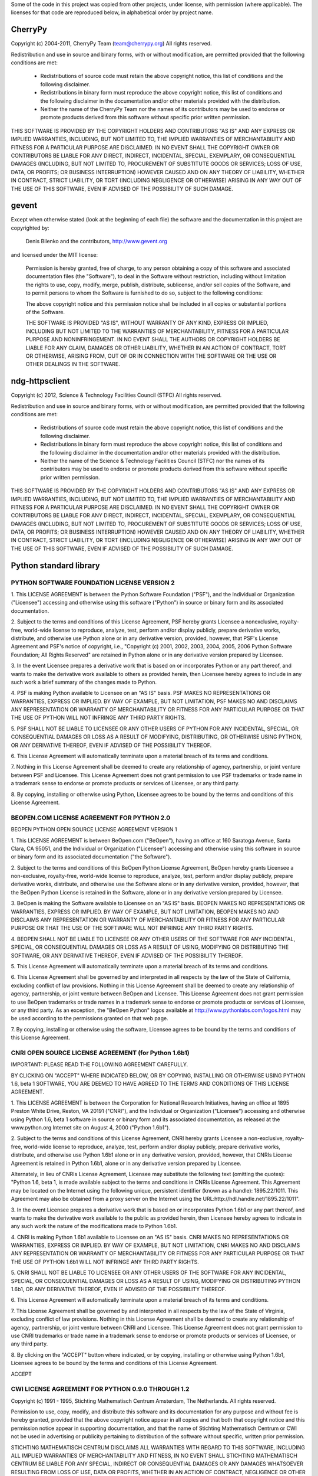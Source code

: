 Some of the code in this project was copied from other projects, under license,
with permission (where applicable). The licenses for that code are reproduced
below, in alphabetical order by project name.

CherryPy
========

Copyright (c) 2004-2011, CherryPy Team (team@cherrypy.org)
All rights reserved.

Redistribution and use in source and binary forms, with or without modification,
are permitted provided that the following conditions are met:

    * Redistributions of source code must retain the above copyright notice,
      this list of conditions and the following disclaimer.
    * Redistributions in binary form must reproduce the above copyright notice,
      this list of conditions and the following disclaimer in the documentation
      and/or other materials provided with the distribution.
    * Neither the name of the CherryPy Team nor the names of its contributors
      may be used to endorse or promote products derived from this software
      without specific prior written permission.

THIS SOFTWARE IS PROVIDED BY THE COPYRIGHT HOLDERS AND CONTRIBUTORS "AS IS" AND
ANY EXPRESS OR IMPLIED WARRANTIES, INCLUDING, BUT NOT LIMITED TO, THE IMPLIED
WARRANTIES OF MERCHANTABILITY AND FITNESS FOR A PARTICULAR PURPOSE ARE
DISCLAIMED. IN NO EVENT SHALL THE COPYRIGHT OWNER OR CONTRIBUTORS BE LIABLE
FOR ANY DIRECT, INDIRECT, INCIDENTAL, SPECIAL, EXEMPLARY, OR CONSEQUENTIAL
DAMAGES (INCLUDING, BUT NOT LIMITED TO, PROCUREMENT OF SUBSTITUTE GOODS OR
SERVICES; LOSS OF USE, DATA, OR PROFITS; OR BUSINESS INTERRUPTION) HOWEVER
CAUSED AND ON ANY THEORY OF LIABILITY, WHETHER IN CONTRACT, STRICT LIABILITY,
OR TORT (INCLUDING NEGLIGENCE OR OTHERWISE) ARISING IN ANY WAY OUT OF THE USE
OF THIS SOFTWARE, EVEN IF ADVISED OF THE POSSIBILITY OF SUCH DAMAGE.

gevent
======

Except when otherwise stated (look at the beginning of each file) the software
and the documentation in this project are copyrighted by:

  Denis Bilenko and the contributors, http://www.gevent.org

and licensed under the MIT license:

  Permission is hereby granted, free of charge, to any person obtaining a copy
  of this software and associated documentation files (the "Software"), to deal
  in the Software without restriction, including without limitation the rights
  to use, copy, modify, merge, publish, distribute, sublicense, and/or sell
  copies of the Software, and to permit persons to whom the Software is
  furnished to do so, subject to the following conditions:

  The above copyright notice and this permission notice shall be included in
  all copies or substantial portions of the Software.

  THE SOFTWARE IS PROVIDED "AS IS", WITHOUT WARRANTY OF ANY KIND, EXPRESS OR
  IMPLIED, INCLUDING BUT NOT LIMITED TO THE WARRANTIES OF MERCHANTABILITY,
  FITNESS FOR A PARTICULAR PURPOSE AND NONINFRINGEMENT. IN NO EVENT SHALL THE
  AUTHORS OR COPYRIGHT HOLDERS BE LIABLE FOR ANY CLAIM, DAMAGES OR OTHER
  LIABILITY, WHETHER IN AN ACTION OF CONTRACT, TORT OR OTHERWISE, ARISING FROM,
  OUT OF OR IN CONNECTION WITH THE SOFTWARE OR THE USE OR OTHER DEALINGS IN
  THE SOFTWARE.

ndg-httpsclient
===============

Copyright (c) 2012, Science & Technology Facilities Council (STFC)
All rights reserved.

Redistribution and use in source and binary forms, with or without
modification, are permitted provided that the following conditions are met:

    * Redistributions of source code must retain the above copyright notice,
      this list of conditions and the following disclaimer.
    * Redistributions in binary form must reproduce the above copyright notice,
      this list of conditions and the following disclaimer in the documentation
      and/or other materials provided with the distribution.
    * Neither the name of the Science & Technology Facilities Council (STFC)
      nor the names of its contributors may be used to endorse or promote
      products derived from this software without specific prior written
      permission.

THIS SOFTWARE IS PROVIDED BY THE COPYRIGHT HOLDERS AND CONTRIBUTORS "AS IS" AND
ANY EXPRESS OR IMPLIED WARRANTIES, INCLUDING, BUT NOT LIMITED TO, THE IMPLIED
WARRANTIES OF MERCHANTABILITY AND FITNESS FOR A PARTICULAR PURPOSE ARE
DISCLAIMED. IN NO EVENT SHALL THE COPYRIGHT OWNER OR CONTRIBUTORS BE LIABLE FOR
ANY DIRECT, INDIRECT, INCIDENTAL, SPECIAL, EXEMPLARY, OR CONSEQUENTIAL DAMAGES
(INCLUDING, BUT NOT LIMITED TO, PROCUREMENT OF SUBSTITUTE GOODS OR SERVICES;
LOSS OF USE, DATA, OR PROFITS; OR BUSINESS INTERRUPTION) HOWEVER CAUSED AND ON
ANY THEORY OF LIABILITY, WHETHER IN CONTRACT, STRICT LIABILITY, OR TORT
(INCLUDING NEGLIGENCE OR OTHERWISE) ARISING IN ANY WAY OUT OF THE USE OF THIS
SOFTWARE, EVEN IF ADVISED OF THE POSSIBILITY OF SUCH DAMAGE.

Python standard library
========================

PYTHON SOFTWARE FOUNDATION LICENSE VERSION 2
--------------------------------------------

1. This LICENSE AGREEMENT is between the Python Software Foundation
("PSF"), and the Individual or Organization ("Licensee") accessing and
otherwise using this software ("Python") in source or binary form and
its associated documentation.

2. Subject to the terms and conditions of this License Agreement, PSF
hereby grants Licensee a nonexclusive, royalty-free, world-wide
license to reproduce, analyze, test, perform and/or display publicly,
prepare derivative works, distribute, and otherwise use Python
alone or in any derivative version, provided, however, that PSF's
License Agreement and PSF's notice of copyright, i.e., "Copyright (c)
2001, 2002, 2003, 2004, 2005, 2006 Python Software Foundation; All Rights
Reserved" are retained in Python alone or in any derivative version
prepared by Licensee.

3. In the event Licensee prepares a derivative work that is based on
or incorporates Python or any part thereof, and wants to make
the derivative work available to others as provided herein, then
Licensee hereby agrees to include in any such work a brief summary of
the changes made to Python.

4. PSF is making Python available to Licensee on an "AS IS"
basis. PSF MAKES NO REPRESENTATIONS OR WARRANTIES, EXPRESS OR
IMPLIED. BY WAY OF EXAMPLE, BUT NOT LIMITATION, PSF MAKES NO AND
DISCLAIMS ANY REPRESENTATION OR WARRANTY OF MERCHANTABILITY OR FITNESS
FOR ANY PARTICULAR PURPOSE OR THAT THE USE OF PYTHON WILL NOT
INFRINGE ANY THIRD PARTY RIGHTS.

5. PSF SHALL NOT BE LIABLE TO LICENSEE OR ANY OTHER USERS OF PYTHON
FOR ANY INCIDENTAL, SPECIAL, OR CONSEQUENTIAL DAMAGES OR LOSS AS
A RESULT OF MODIFYING, DISTRIBUTING, OR OTHERWISE USING PYTHON,
OR ANY DERIVATIVE THEREOF, EVEN IF ADVISED OF THE POSSIBILITY THEREOF.

6. This License Agreement will automatically terminate upon a material
breach of its terms and conditions.

7. Nothing in this License Agreement shall be deemed to create any
relationship of agency, partnership, or joint venture between PSF and
Licensee. This License Agreement does not grant permission to use PSF
trademarks or trade name in a trademark sense to endorse or promote
products or services of Licensee, or any third party.

8. By copying, installing or otherwise using Python, Licensee
agrees to be bound by the terms and conditions of this License
Agreement.

BEOPEN.COM LICENSE AGREEMENT FOR PYTHON 2.0
-------------------------------------------

BEOPEN PYTHON OPEN SOURCE LICENSE AGREEMENT VERSION 1

1. This LICENSE AGREEMENT is between BeOpen.com ("BeOpen"), having an
office at 160 Saratoga Avenue, Santa Clara, CA 95051, and the
Individual or Organization ("Licensee") accessing and otherwise using
this software in source or binary form and its associated
documentation ("the Software").

2. Subject to the terms and conditions of this BeOpen Python License
Agreement, BeOpen hereby grants Licensee a non-exclusive,
royalty-free, world-wide license to reproduce, analyze, test, perform
and/or display publicly, prepare derivative works, distribute, and
otherwise use the Software alone or in any derivative version,
provided, however, that the BeOpen Python License is retained in the
Software, alone or in any derivative version prepared by Licensee.

3. BeOpen is making the Software available to Licensee on an "AS IS"
basis. BEOPEN MAKES NO REPRESENTATIONS OR WARRANTIES, EXPRESS OR
IMPLIED. BY WAY OF EXAMPLE, BUT NOT LIMITATION, BEOPEN MAKES NO AND
DISCLAIMS ANY REPRESENTATION OR WARRANTY OF MERCHANTABILITY OR FITNESS
FOR ANY PARTICULAR PURPOSE OR THAT THE USE OF THE SOFTWARE WILL NOT
INFRINGE ANY THIRD PARTY RIGHTS.

4. BEOPEN SHALL NOT BE LIABLE TO LICENSEE OR ANY OTHER USERS OF THE
SOFTWARE FOR ANY INCIDENTAL, SPECIAL, OR CONSEQUENTIAL DAMAGES OR LOSS
AS A RESULT OF USING, MODIFYING OR DISTRIBUTING THE SOFTWARE, OR ANY
DERIVATIVE THEREOF, EVEN IF ADVISED OF THE POSSIBILITY THEREOF.

5. This License Agreement will automatically terminate upon a material
breach of its terms and conditions.

6. This License Agreement shall be governed by and interpreted in all
respects by the law of the State of California, excluding conflict of
law provisions. Nothing in this License Agreement shall be deemed to
create any relationship of agency, partnership, or joint venture
between BeOpen and Licensee. This License Agreement does not grant
permission to use BeOpen trademarks or trade names in a trademark
sense to endorse or promote products or services of Licensee, or any
third party. As an exception, the "BeOpen Python" logos available at
http://www.pythonlabs.com/logos.html may be used according to the
permissions granted on that web page.

7. By copying, installing or otherwise using the software, Licensee
agrees to be bound by the terms and conditions of this License
Agreement.

CNRI OPEN SOURCE LICENSE AGREEMENT (for Python 1.6b1)
--------------------------------------------------

IMPORTANT: PLEASE READ THE FOLLOWING AGREEMENT CAREFULLY.

BY CLICKING ON "ACCEPT" WHERE INDICATED BELOW, OR BY COPYING,
INSTALLING OR OTHERWISE USING PYTHON 1.6, beta 1 SOFTWARE, YOU ARE
DEEMED TO HAVE AGREED TO THE TERMS AND CONDITIONS OF THIS LICENSE
AGREEMENT.

1. This LICENSE AGREEMENT is between the Corporation for National
Research Initiatives, having an office at 1895 Preston White Drive,
Reston, VA 20191 ("CNRI"), and the Individual or Organization
("Licensee") accessing and otherwise using Python 1.6, beta 1
software in source or binary form and its associated documentation,
as released at the www.python.org Internet site on August 4, 2000
("Python 1.6b1").

2. Subject to the terms and conditions of this License Agreement, CNRI
hereby grants Licensee a non-exclusive, royalty-free, world-wide
license to reproduce, analyze, test, perform and/or display
publicly, prepare derivative works, distribute, and otherwise use
Python 1.6b1 alone or in any derivative version, provided, however,
that CNRIs License Agreement is retained in Python 1.6b1, alone or
in any derivative version prepared by Licensee.

Alternately, in lieu of CNRIs License Agreement, Licensee may
substitute the following text (omitting the quotes): "Python 1.6,
beta 1, is made available subject to the terms and conditions in
CNRIs License Agreement. This Agreement may be located on the
Internet using the following unique, persistent identifier (known
as a handle): 1895.22/1011. This Agreement may also be obtained
from a proxy server on the Internet using the
URL:http://hdl.handle.net/1895.22/1011".

3. In the event Licensee prepares a derivative work that is based on
or incorporates Python 1.6b1 or any part thereof, and wants to make
the derivative work available to the public as provided herein,
then Licensee hereby agrees to indicate in any such work the nature
of the modifications made to Python 1.6b1.

4. CNRI is making Python 1.6b1 available to Licensee on an "AS IS"
basis. CNRI MAKES NO REPRESENTATIONS OR WARRANTIES, EXPRESS OR
IMPLIED. BY WAY OF EXAMPLE, BUT NOT LIMITATION, CNRI MAKES NO AND
DISCLAIMS ANY REPRESENTATION OR WARRANTY OF MERCHANTABILITY OR
FITNESS FOR ANY PARTICULAR PURPOSE OR THAT THE USE OF PYTHON 1.6b1
WILL NOT INFRINGE ANY THIRD PARTY RIGHTS.

5. CNRI SHALL NOT BE LIABLE TO LICENSEE OR ANY OTHER USERS OF THE
SOFTWARE FOR ANY INCIDENTAL, SPECIAL, OR CONSEQUENTIAL DAMAGES OR
LOSS AS A RESULT OF USING, MODIFYING OR DISTRIBUTING PYTHON 1.6b1,
OR ANY DERIVATIVE THEREOF, EVEN IF ADVISED OF THE POSSIBILITY
THEREOF.

6. This License Agreement will automatically terminate upon a material
breach of its terms and conditions.

7. This License Agreement shall be governed by and interpreted in all
respects by the law of the State of Virginia, excluding conflict of
law provisions. Nothing in this License Agreement shall be deemed
to create any relationship of agency, partnership, or joint venture
between CNRI and Licensee. This License Agreement does not grant
permission to use CNRI trademarks or trade name in a trademark
sense to endorse or promote products or services of Licensee, or
any third party.

8. By clicking on the "ACCEPT" button where indicated, or by copying,
installing or otherwise using Python 1.6b1, Licensee agrees to be
bound by the terms and conditions of this License Agreement.

ACCEPT

CWI LICENSE AGREEMENT FOR PYTHON 0.9.0 THROUGH 1.2
--------------------------------------------------

Copyright (c) 1991 - 1995, Stichting Mathematisch Centrum Amsterdam,
The Netherlands. All rights reserved.

Permission to use, copy, modify, and distribute this software and its
documentation for any purpose and without fee is hereby granted,
provided that the above copyright notice appear in all copies and that
both that copyright notice and this permission notice appear in
supporting documentation, and that the name of Stichting Mathematisch
Centrum or CWI not be used in advertising or publicity pertaining to
distribution of the software without specific, written prior
permission.

STICHTING MATHEMATISCH CENTRUM DISCLAIMS ALL WARRANTIES WITH REGARD TO
THIS SOFTWARE, INCLUDING ALL IMPLIED WARRANTIES OF MERCHANTABILITY AND
FITNESS, IN NO EVENT SHALL STICHTING MATHEMATISCH CENTRUM BE LIABLE
FOR ANY SPECIAL, INDIRECT OR CONSEQUENTIAL DAMAGES OR ANY DAMAGES
WHATSOEVER RESULTING FROM LOSS OF USE, DATA OR PROFITS, WHETHER IN AN
ACTION OF CONTRACT, NEGLIGENCE OR OTHER TORTIOUS ACTION, ARISING OUT
OF OR IN CONNECTION WITH THE USE OR PERFORMANCE OF THIS SOFTWARE.

urllib3
=======

This is the MIT license: http://www.opensource.org/licenses/mit-license.php

Copyright 2008-2013 Andrey Petrov and contributors (see CONTRIBUTORS.txt)

Permission is hereby granted, free of charge, to any person obtaining a copy of this
software and associated documentation files (the "Software"), to deal in the Software
without restriction, including without limitation the rights to use, copy, modify, merge,
publish, distribute, sublicense, and/or sell copies of the Software, and to permit persons
to whom the Software is furnished to do so, subject to the following conditions:

The above copyright notice and this permission notice shall be included in all copies or
substantial portions of the Software.

THE SOFTWARE IS PROVIDED "AS IS", WITHOUT WARRANTY OF ANY KIND, EXPRESS OR IMPLIED,
INCLUDING BUT NOT LIMITED TO THE WARRANTIES OF MERCHANTABILITY, FITNESS FOR A PARTICULAR
PURPOSE AND NONINFRINGEMENT. IN NO EVENT SHALL THE AUTHORS OR COPYRIGHT HOLDERS BE LIABLE
FOR ANY CLAIM, DAMAGES OR OTHER LIABILITY, WHETHER IN AN ACTION OF CONTRACT, TORT OR
OTHERWISE, ARISING FROM, OUT OF OR IN CONNECTION WITH THE SOFTWARE OR THE USE OR OTHER
DEALINGS IN THE SOFTWARE.
